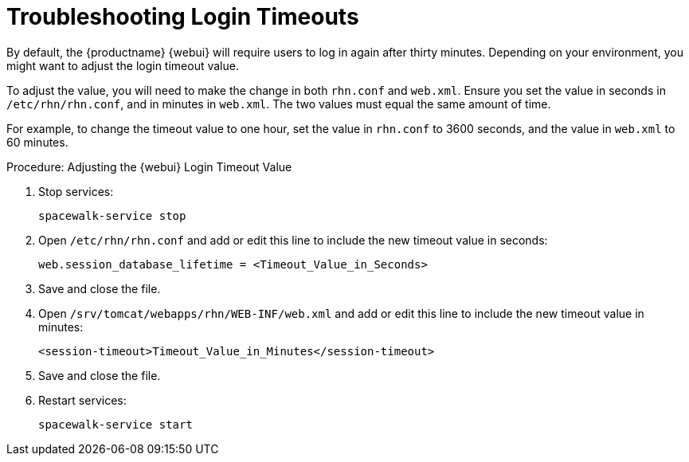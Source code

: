[[troubleshooting-login-timeout]]
= Troubleshooting Login Timeouts

////
PUT THIS COMMENT AT THE TOP OF TROUBLESHOOTING SECTIONS

Troubleshooting format:

One sentence each:
Cause: What created the problem?
Consequence: What does the user see when this happens?
Fix: What can the user do to fix this problem?
Result: What happens after the user has completed the fix?

If more detailed instructions are required, put them in a "Resolving" procedure:
.Procedure: Resolving Widget Wobbles
. First step
. Another step
. Last step
////

By default, the {productname} {webui} will require users to log in again after thirty minutes.
Depending on your environment, you might want to adjust the login timeout value.

To adjust the value, you will need to make the change in both [path]``rhn.conf`` and [path]``web.xml``.
Ensure you set the value in seconds in [path]``/etc/rhn/rhn.conf``, and in minutes in [path]``web.xml``.
The two values must equal the same amount of time.

For example, to change the timeout value to one hour, set the value in [path]``rhn.conf`` to 3600 seconds, and the value in [path]``web.xml`` to 60 minutes.



.Procedure: Adjusting the {webui} Login Timeout Value
. Stop services:
+
----
spacewalk-service stop
----
. Open [path]``/etc/rhn/rhn.conf`` and add or edit this line to include the new timeout value in seconds:
+
----
web.session_database_lifetime = <Timeout_Value_in_Seconds>
----
. Save and close the file.
. Open [path]``/srv/tomcat/webapps/rhn/WEB-INF/web.xml`` and add or edit this line to include the new timeout value in minutes:
+
----
<session-timeout>Timeout_Value_in_Minutes</session-timeout>
----
. Save and close the file.
. Restart services:
+
----
spacewalk-service start
----
